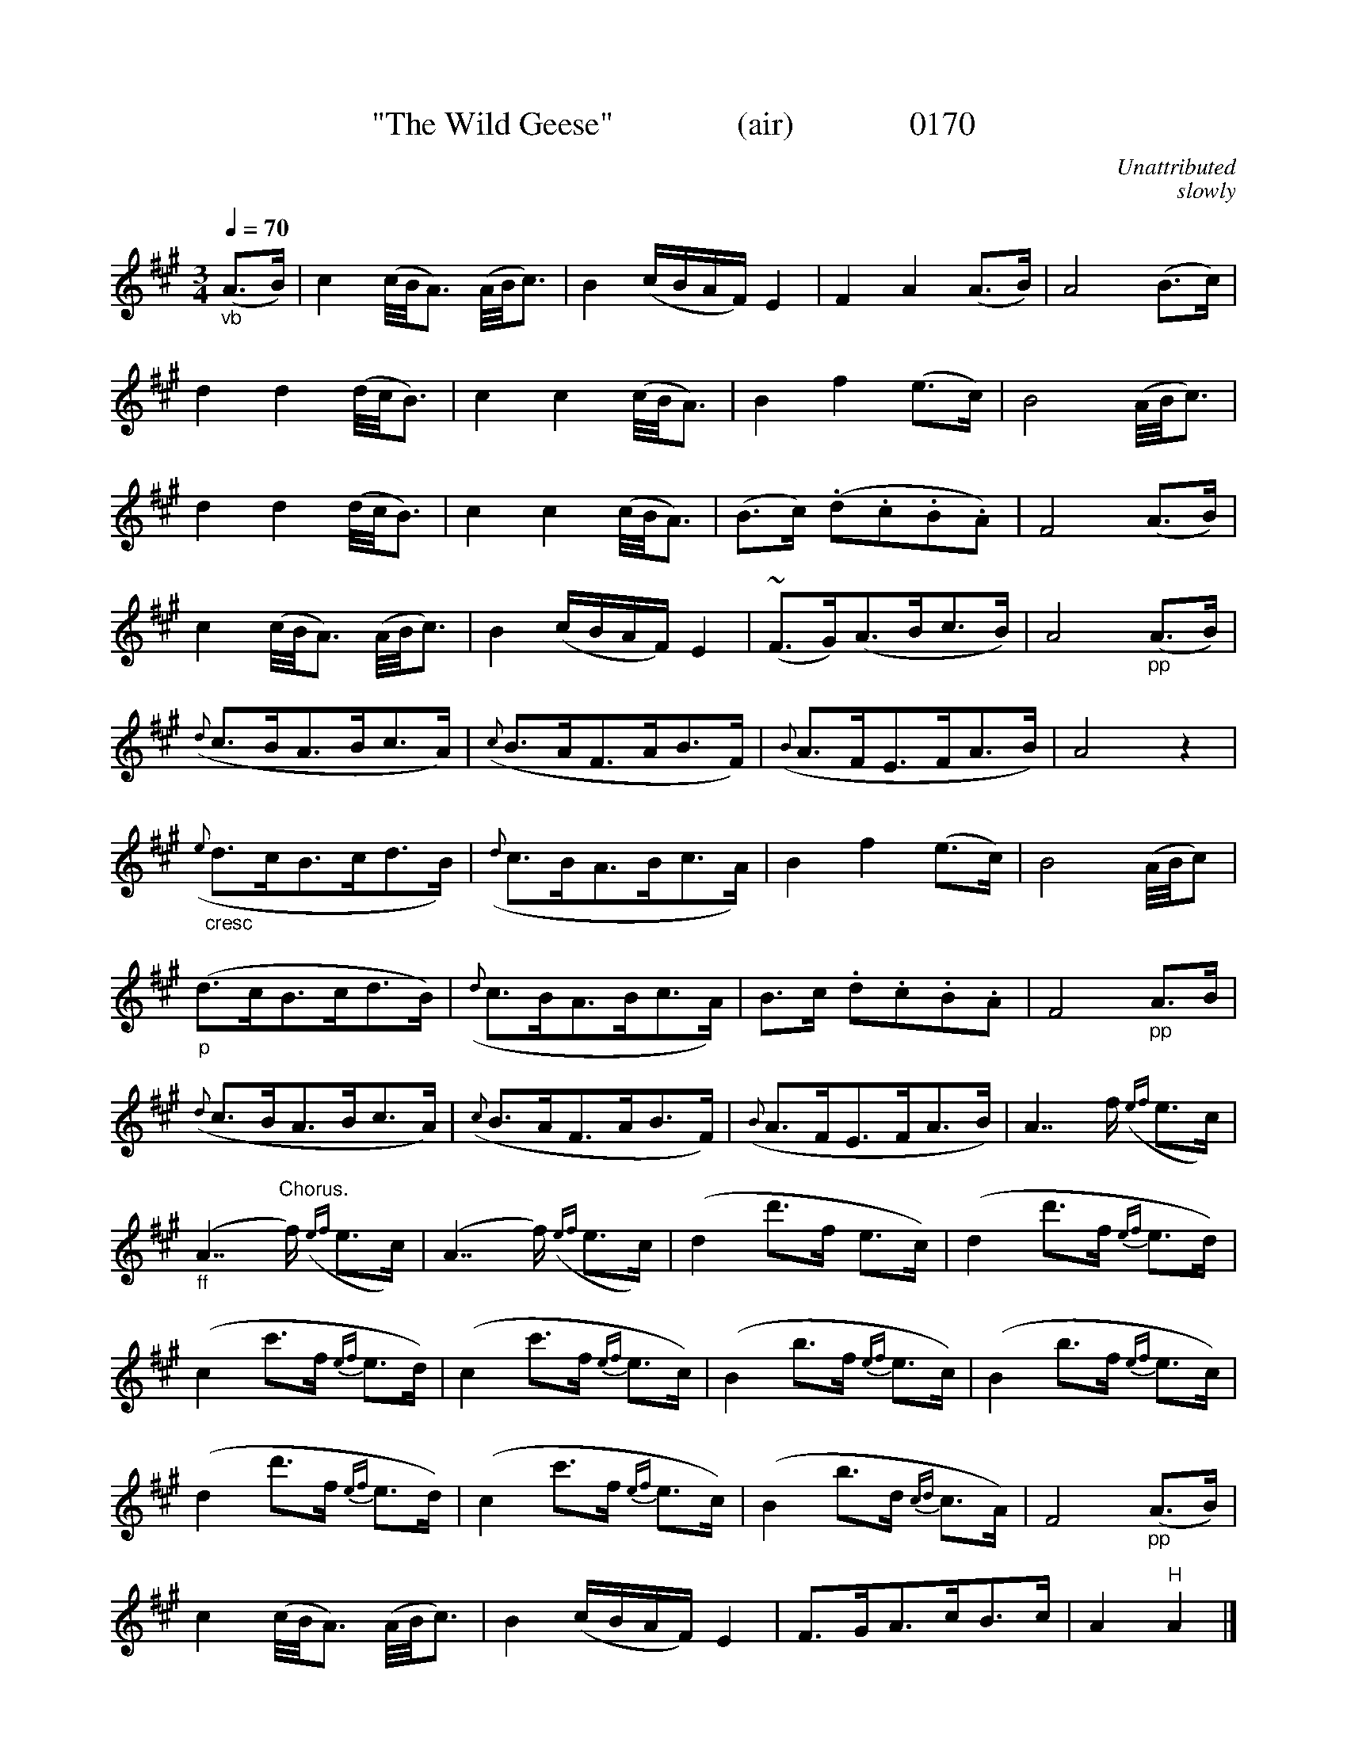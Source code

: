 X:0170
T:"The Wild Geese"               (air)              0170
C:Unattributed
C:slowly
B:O'Neill's Music Of Ireland (The 1850)   Lyon & Healy, Chicago   1903 ed.
Q:1/4=70
I:abc2nwc
Z:FROM O'NEILL'S TO NOTEWORTHY, FROM NOTEWORTHY TO ABC, MIDI AND .TXT BY VINCE BRENNAN 6-21-03 (HTTP://WWW.SOSYOURMOM.COM)
M:3/4
L:1/8
K:A
"_vb"(A3/2B/2)|c2(c/4B/4A3/2) (A/4B/4c3/2)|B2(c/2B/2A/2F/2) E2|F2A2(A3/2B/2)|A4(B3/2c/2)|
d2d2(d/4c/4B3/2)|c2c2(c/4B/4A3/2)|B2f2(e3/2c/2)|B4(A/4B/4c3/2)|
d2d2(d/4c/4B3/2)|c2c2(c/4B/4A3/2)|(B3/2c/2) (.d.c.B.A)|F4(A3/2B/2)|
c2(c/4B/4A3/2) (A/4B/4c3/2)|B2(c/2B/2A/2F/2) E2|(#~F3/2G/2)(A3/2B/2c3/2B/2)|A4"_pp"(A3/2B/2)|
({d}c3/2B/2A3/2B/2c3/2A/2)|({c}B3/2A/2F3/2A/2B3/2F/2)|({B}A3/2F/2E3/2F/2A3/2B/2)|A4z2|
"_cresc"({e}d3/2c/2B3/2c/2d3/2B/2)|({d}c3/2B/2A3/2B/2c3/2A/2)|B2f2(e3/2c/2)|B4(A/4B/4c)|
"_p"(d3/2c/2B3/2c/2d3/2B/2)|({d}c3/2B/2A3/2B/2c3/2A/2)|B3/2c/2 .d.c.B.A|F4"_pp"A3/2B/2|
({d}c3/2B/2A3/2B/2c3/2A/2)|({c}B3/2A/2F3/2A/2B3/2F/2)|({B}A3/2F/2E3/2F/2A3/2B/2)|A7/2f/2 ({ef}e3/2c/2)|
"_ff"(A7/2"^Chorus."f/2) ({ef}e3/2c/2)|(A7/2f/2) ({ef}e3/2c/2)|(d2d'3/2f/2 e3/2c/2)|(d2d'3/2f/2 {ef}e3/2d/2)|
(c2c'3/2f/2 {ef}e3/2d/2)|(c2c'3/2f/2 {ef}e3/2c/2)|(B2b3/2f/2 {ef}e3/2c/2)|(B2b3/2f/2 {ef}e3/2c/2)|
(d2d'3/2f/2 {ef}e3/2d/2)|(c2c'3/2f/2 {ef}e3/2c/2)|(B2b3/2d/2 {cd}c3/2A/2)|F4"_pp"(A3/2B/2)|
c2(c/4B/4A3/2) (A/4B/4c3/2)|B2(c/2B/2A/2F/2) E2|F3/2G/2A3/2c/2B3/2c/2|A2"^H"A2|]
